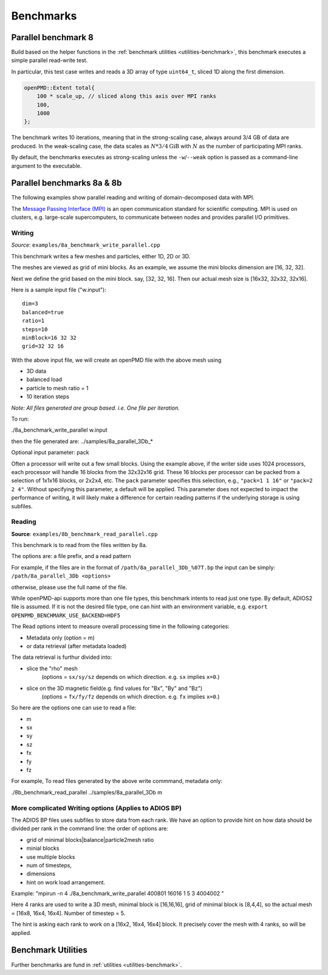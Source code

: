 .. _usage-benchmark:

Benchmarks
==========

Parallel benchmark 8
--------------------

Build based on the helper functions in the :ref:`benchmark utilities <utilities-benchmark>`, this benchmark executes a simple parallel read-write test.

In particular, this test case writes and reads a 3D array of type ``uint64_t``, sliced 1D along the first dimension.

.. code-block:: cpp

   openPMD::Extent total{
       100 * scale_up, // sliced along this axis over MPI ranks
       100,
       1000
   };

The benchmark writes 10 iterations, meaning that in the strong-scaling case, always around 3/4 GB of data are produced.
In the weak-scaling case, the data scales as :math:`N * 3/4 \mathrm{GiB}` with :math:`N` as the number of participating MPI ranks.

By default, the benchmarks executes as strong-scaling unless the ``-w``/``--weak`` option is passed as a command-line argument to the executable.


Parallel benchmarks 8a & 8b
---------------------------

The following examples show parallel reading and writing of domain-decomposed data with MPI.

The `Message Passing Interface (MPI) <https://www.mpi-forum.org/>`_ is an open communication standard for scientific computing.
MPI is used on clusters, e.g. large-scale supercomputers, to communicate between nodes and provides parallel I/O primitives.

Writing
^^^^^^^

*Source*: ``examples/8a_benchmark_write_parallel.cpp``

This benchmark writes a few meshes and particles, either 1D, 2D or 3D.

The meshes are viewed as grid of mini blocks.
As an example, we assume the mini blocks dimension are [16, 32, 32].


Next we define the grid based on the mini block.
say, [32, 32, 16]. Then our actual mesh size is [16x32, 32x32, 32x16].


Here is a sample input file ("w.input"):

::

   dim=3
   balanced=true
   ratio=1
   steps=10
   minBlock=16 32 32
   grid=32 32 16

With the above input file,  we will create an openPMD file with the above mesh using

* 3D data
* balanced load
* particle to mesh ratio = 1
* 10 iteration steps


*Note: All files generated are group based. i.e. One file per iteration.*

To run:

./8a_benchmark_write_parallel w.input

then the file generated are:  ../samples/8a_parallel_3Db_*


Optional input parameter: pack

Often a processor will write out a few small blocks.
Using the example above, if the writer side uses 1024 processors, each processor will handle 16 blocks from the 32x32x16 grid.
These 16 blocks per processor can be packed from a selection of 1x1x16 blocks, or 2x2x4, etc.
The ``pack`` parameter specifies this selection, e.g., ``"pack=1 1 16"`` or ``"pack=2 2 4"``.
Without specifying this parameter, a default will be applied.
This parameter does not expected to impact the performance of writing, it will likely make a difference for certain reading patterns if the underlying storage is using subfiles.


Reading
^^^^^^^

**Source**: ``examples/8b_benchmark_read_parallel.cpp``

This benchmark is to read from the files written by 8a.

The options are: a file prefix, and a read pattern


For example, if the files are in the format of ``/path/8a_parallel_3Db_%07T.bp``
the input can be simply: ``/path/8a_parallel_3Db <options>``

otherwise, please use the full name of the file.

While openPMD-api supports more than one file types, this benchmark intents to read just one type.
By default, ADIOS2 file is assumed. If it is not the desired file type, one can hint with an environment variable, e.g.
``export OPENPMD_BENCHMARK_USE_BACKEND=HDF5``

The Read options intent to measure overall processing time in the following categories:

* Metadata only  (option = m)
* or data retrieval (after metadata loaded)

The data retrieval is furthur divided into:

* slice the "rho" mesh
    (options = ``sx/sy/sz`` depends on which direction. e.g. ``sx`` implies ``x=0``.)
* slice on the 3D magnetic field(e.g. find values for "Bx", "By" and "Bz")
    (options = ``fx/fy/fz`` depends on which direction. e.g. ``fx`` implies ``x=0``.)

So here are the options one can use to read a file:

* m
* sx
* sy
* sz
* fx
* fy
* fz

For example, To read files generated by the above write commmand,  metadata only:

./8b_benchmark_read_parallel  ../samples/8a_parallel_3Db m

More complicated Writing options (Applies to ADIOS BP)
^^^^^^^^^^^^^^^^^^^^^^^^^^^^^^^^^^^^^^^^^^^^^^^^^^^^^^

The ADIOS BP files uses subfiles to store data from each rank. We have an option to provide hint on how data should be divided per rank in the command line: the order of options are:

* grid of minimal blocks|balance|particle2mesh ratio
* minial blocks
* use multiple blocks
* num of timesteps,
* dimensions
* hint on work load arrangement.

Example: "mpirun -n 4 ./8a_benchmark_write_parallel 400801 16016 1 5 3 4004002 "

Here 4 ranks are used to write a 3D mesh, minimal block is [16,16,16], grid of minimal block is [8,4,4], so the actual mesh =  [16x8, 16x4, 16x4].  Number of timestep = 5.

The hint is asking each rank to work on a [16x2, 16x4, 16x4] block.  It precisely cover the mesh with 4 ranks, so will be applied.

Benchmark Utilities
-------------------

Further benchmarks are fund in :ref:`utilities <utilities-benchmark>`.
